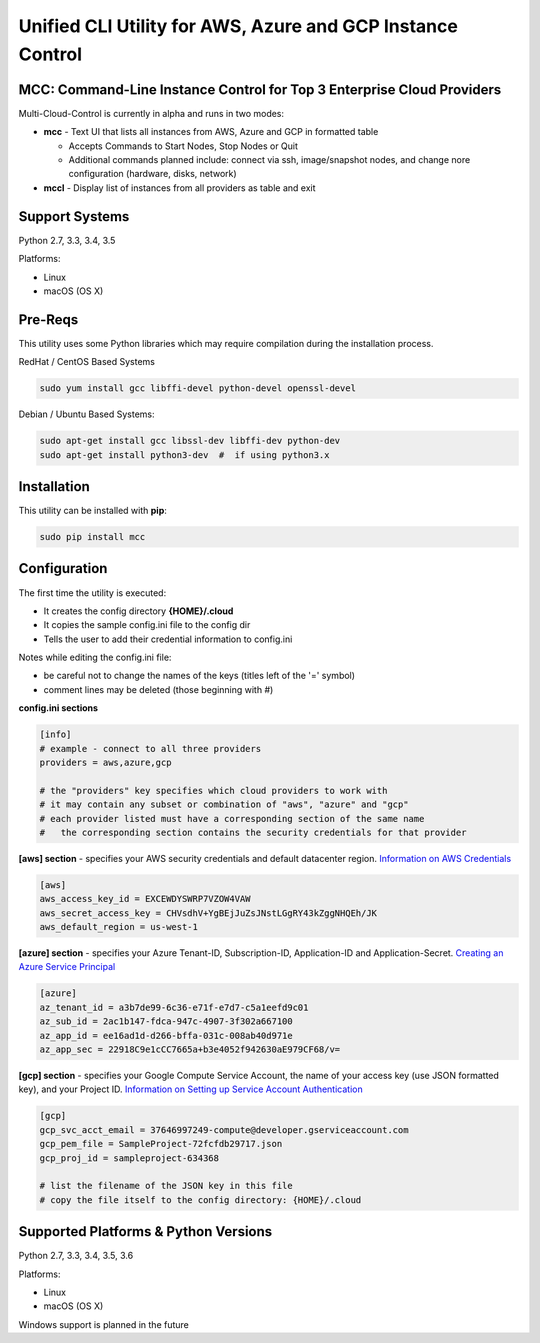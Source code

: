 Unified CLI Utility for AWS, Azure and GCP Instance Control
===========================================================

MCC: Command-Line Instance Control for Top 3 Enterprise Cloud Providers
-----------------------------------------------------------------------

Multi-Cloud-Control is currently in alpha and runs in two modes:

- **mcc** - Text UI that lists all instances from AWS, Azure and GCP in formatted table

  - Accepts Commands to Start Nodes, Stop Nodes or Quit
  - Additional commands planned include: connect via ssh, image/snapshot nodes, and change nore configuration (hardware, disks, network)

- **mccl** - Display list of instances from all providers as table and exit

Support Systems
---------------

Python 2.7, 3.3, 3.4, 3.5

Platforms:

- Linux
- macOS (OS X)

Pre-Reqs
--------

This utility uses some Python libraries which may require compilation during the installation process.

RedHat / CentOS Based Systems

.. code:: shell

  sudo yum install gcc libffi-devel python-devel openssl-devel

Debian / Ubuntu Based Systems:

.. code:: shell

  sudo apt-get install gcc libssl-dev libffi-dev python-dev
  sudo apt-get install python3-dev  #  if using python3.x

Installation
------------

This utility can be installed with **pip**:

.. code:: shell

  sudo pip install mcc

Configuration
-------------

The first time the utility is executed:

- It creates the config directory **{HOME}/.cloud**
- It copies the sample config.ini file to the config dir
- Tells the user to add their credential information to config.ini

Notes while editing the config.ini file:

- be careful not to change the names of the keys (titles left of the '=' symbol)
- comment lines may be deleted (those beginning with #)

**config.ini sections**

.. code::

  [info]
  # example - connect to all three providers
  providers = aws,azure,gcp

  # the "providers" key specifies which cloud providers to work with
  # it may contain any subset or combination of "aws", "azure" and "gcp"
  # each provider listed must have a corresponding section of the same name
  #   the corresponding section contains the security credentials for that provider


**[aws] section** - specifies your AWS security credentials and default datacenter region. `Information on AWS Credentials <http://docs.aws.amazon.com/cli/latest/userguide/cli-chap-getting-set-up.html>`_


.. code::

  [aws]
  aws_access_key_id = EXCEWDYSWRP7VZOW4VAW
  aws_secret_access_key = CHVsdhV+YgBEjJuZsJNstLGgRY43kZggNHQEh/JK
  aws_default_region = us-west-1


**[azure] section** - specifies your Azure Tenant-ID, Subscription-ID, Application-ID and Application-Secret.  `Creating an Azure Service Principal <https://azure.microsoft.com/en-us/documentation/articles/resource-group-authenticate-service-principal>`_


.. code::

  [azure]
  az_tenant_id = a3b7de99-6c36-e71f-e7d7-c5a1eefd9c01
  az_sub_id = 2ac1b147-fdca-947c-4907-3f302a667100
  az_app_id = ee16ad1d-d266-bffa-031c-008ab40d971e
  az_app_sec = 22918C9e1cCC7665a+b3e4052f942630aE979CF68/v=


**[gcp] section** - specifies your Google Compute Service Account, the name of your access key (use JSON formatted key), and your Project ID.  `Information on Setting up Service Account Authentication <https://cloud.google.com/compute/docs/access/create-enable-service-accounts-for-instances>`_


.. code::

  [gcp]
  gcp_svc_acct_email = 37646997249-compute@developer.gserviceaccount.com
  gcp_pem_file = SampleProject-72fcfdb29717.json
  gcp_proj_id = sampleproject-634368

  # list the filename of the JSON key in this file
  # copy the file itself to the config directory: {HOME}/.cloud


Supported Platforms & Python Versions
-------------------------------------

Python 2.7, 3.3, 3.4, 3.5, 3.6

Platforms:

- Linux
- macOS (OS X)

Windows support is planned in the future



